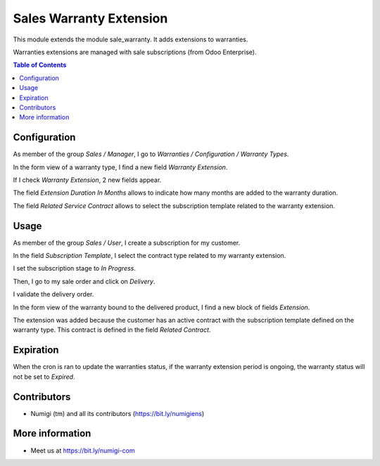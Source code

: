 Sales Warranty Extension
========================
This module extends the module sale_warranty. It adds extensions to warranties.

Warranties extensions are managed with sale subscriptions (from Odoo Enterprise).

.. contents:: Table of Contents

Configuration
-------------
As member of the group `Sales / Manager`, I go to `Warranties / Configuration / Warranty Types`.

In the form view of a warranty type, I find a new field `Warranty Extension`.

.. image:: sale_warranty_extension/static/description/warranty_type_form.png

If I check `Warranty Extension`, 2 new fields appear.

.. image:: sale_warranty_extension/static/description/warranty_type_form_with_extension.png

The field `Extension Duration In Months` allows to indicate how many months are added to
the warranty duration.

The field `Related Service Contract` allows to select the subscription template related
to the warranty extension.

Usage
-----
As member of the group `Sales / User`, I create a subscription for my customer.

.. image:: sale_warranty_extension/static/description/subscription_form.png

In the field `Subscription Template`, I select the contract type related to my warranty extension.

I set the subscription stage to `In Progress`.

Then, I go to my sale order and click on `Delivery`.

.. image:: sale_warranty_extension/static/description/sale_order_form_delivery_smart_button.png

I validate the delivery order.

.. image:: sale_warranty_extension/static/description/delivery_order_validate.png

In the form view of the warranty bound to the delivered product, I find a new block of fields `Extension`.

.. image:: sale_warranty_extension/static/description/warranty_form.png

The extension was added because the customer has an active contract with the subscription template
defined on the warranty type. This contract is defined in the field `Related Contract`.

Expiration
----------
When the cron is ran to update the warranties status, if the warranty extension period
is ongoing, the warranty status will not be set to `Expired`.

Contributors
------------
* Numigi (tm) and all its contributors (https://bit.ly/numigiens)

More information
----------------
* Meet us at https://bit.ly/numigi-com
